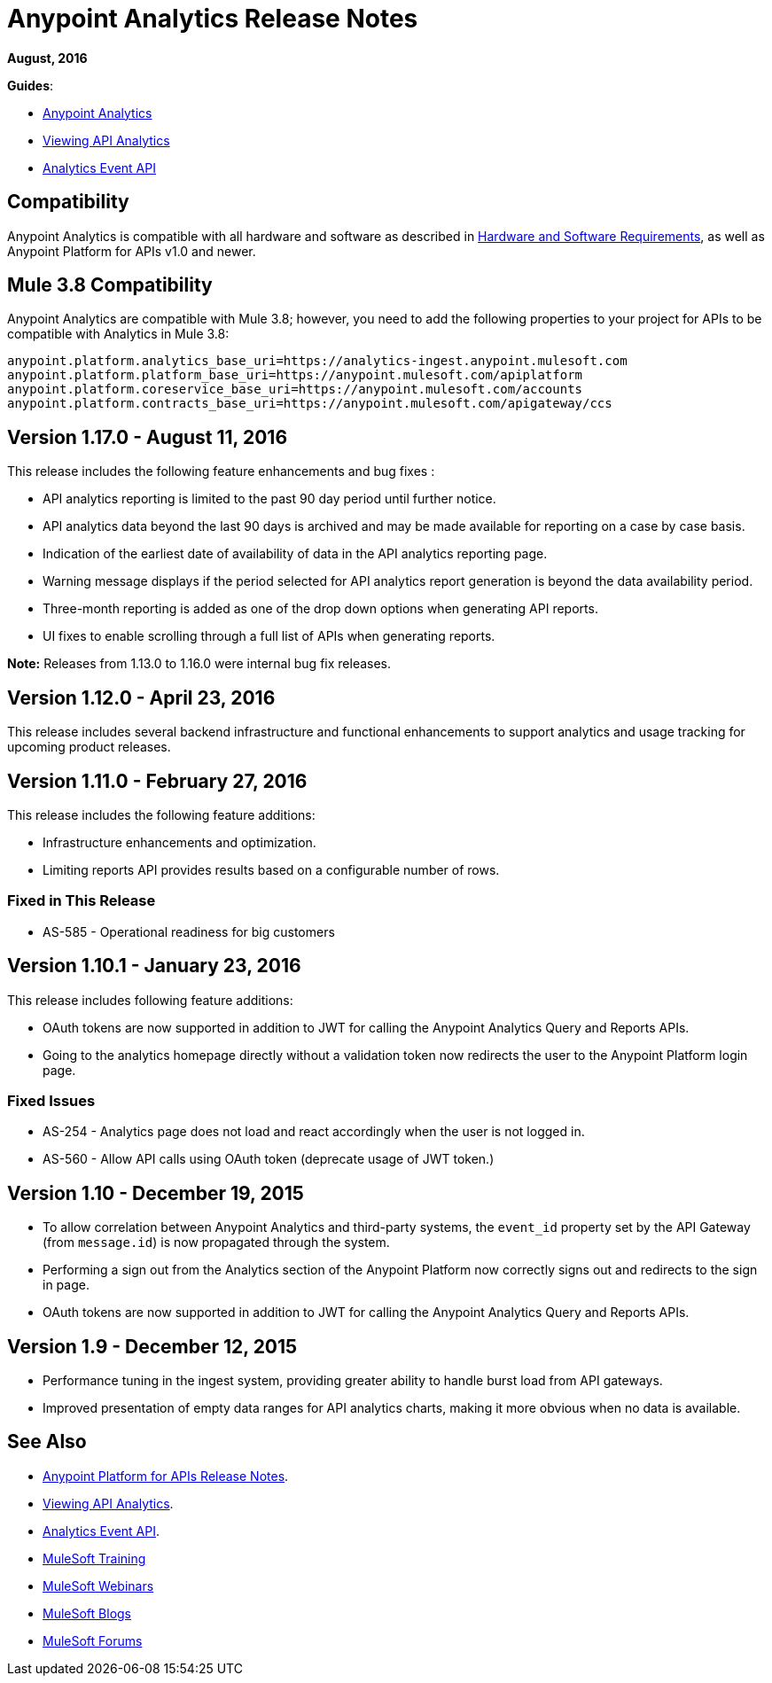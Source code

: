 = Anypoint Analytics Release Notes
:keywords: analytics, release, notes

*August, 2016*

*Guides*:

* link:/analytics[Anypoint Analytics]
* link:/analytics/viewing-api-analytics[Viewing API Analytics]
* link:/analytics/analytics-event-api[Analytics Event API]

== Compatibility

Anypoint Analytics is compatible with all hardware and software as described in link:/mule-user-guide/v/3.8/hardware-and-software-requirements[Hardware and Software Requirements], as well as Anypoint Platform for APIs v1.0 and newer.

== Mule 3.8 Compatibility

Anypoint Analytics are compatible with Mule 3.8; however, you need to add the following properties to your project for APIs to be compatible with Analytics in Mule 3.8:

[source,xml,linenums]
----
anypoint.platform.analytics_base_uri=https://analytics-ingest.anypoint.mulesoft.com
anypoint.platform.platform_base_uri=https://anypoint.mulesoft.com/apiplatform
anypoint.platform.coreservice_base_uri=https://anypoint.mulesoft.com/accounts
anypoint.platform.contracts_base_uri=https://anypoint.mulesoft.com/apigateway/ccs
----

== Version 1.17.0 - August 11, 2016

This release includes the following feature enhancements and bug fixes :

* API analytics reporting is limited to the past 90 day period until further notice.
* API analytics data beyond the last 90 days is archived and may be made available for reporting on a case by case basis.
* Indication of the earliest date of availability of data in the API analytics reporting page.
* Warning message displays if the period selected for API analytics report generation is beyond the data availability period.
* Three-month reporting is added as one of the drop down options when generating API reports.
* UI fixes to enable scrolling through a full list of APIs when generating reports.

*Note:* Releases from 1.13.0 to 1.16.0 were internal bug fix releases.

== Version 1.12.0 - April 23, 2016

This release includes several backend infrastructure and functional enhancements to support analytics and usage tracking for upcoming product releases.

== Version 1.11.0 - February 27, 2016

This release includes the following feature additions:

* Infrastructure enhancements and optimization.
* Limiting reports API provides results based on a configurable number of rows.

=== Fixed in This Release

* AS-585 - Operational readiness for big customers

== Version 1.10.1 - January 23, 2016

This release includes following feature additions:

* OAuth tokens are now supported in addition to JWT for calling the Anypoint Analytics Query and Reports APIs.
* Going to the analytics homepage directly without a validation token now redirects the user to the Anypoint Platform login page.

=== Fixed Issues

* AS-254 - Analytics page does not load and react accordingly when the user is not logged in.
* AS-560 - Allow API calls using OAuth token (deprecate usage of JWT token.)

== Version 1.10 - December 19, 2015

* To allow correlation between Anypoint Analytics and third-party systems, the `event_id` property
set by the API Gateway (from `message.id`) is now propagated through the system.
* Performing a sign out from the Analytics section of the Anypoint Platform now correctly signs out and redirects to the sign in page.
* OAuth tokens are now supported in addition to JWT for calling the Anypoint Analytics Query and Reports APIs.

== Version 1.9 - December 12, 2015

* Performance tuning in the ingest system, providing greater ability to handle burst load from API gateways.
* Improved presentation of empty data ranges for API analytics charts, making it more obvious when no data is available.

== See Also

* link:/release-notes/api-manager-release-notes[Anypoint Platform for APIs Release Notes].
* link:/analytics/viewing-api-analytics[Viewing API Analytics].
* link:/analytics/analytics-event-api[Analytics Event API].
* link:http://training.mulesoft.com[MuleSoft Training]
* link:https://www.mulesoft.com/webinars[MuleSoft Webinars]
* link:http://blogs.mulesoft.com[MuleSoft Blogs]
* link:http://forums.mulesoft.com[MuleSoft Forums]
